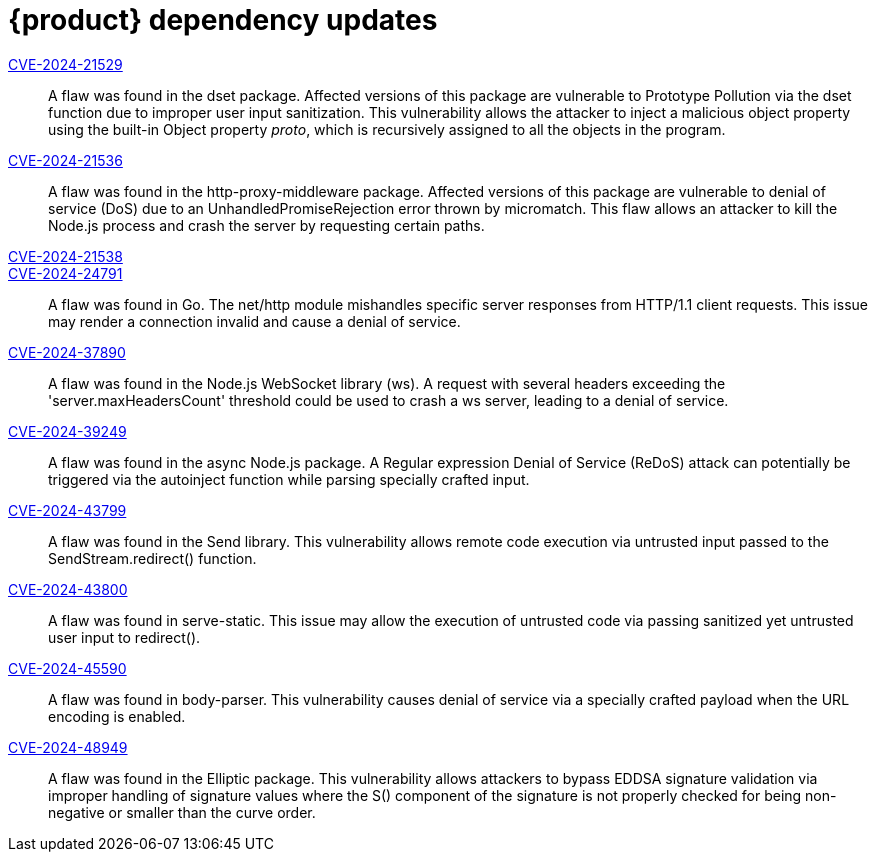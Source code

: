 = {product} dependency updates

link:https://access.redhat.com/security/cve/CVE-2024-21529[CVE-2024-21529]::
A flaw was found in the dset package. Affected versions of this package are vulnerable to Prototype Pollution via the dset function due to improper user input sanitization. This vulnerability allows the attacker to inject a malicious object property using the built-in Object property __proto__, which is recursively assigned to all the objects in the program.

link:https://access.redhat.com/security/cve/CVE-2024-21536[CVE-2024-21536]::
A flaw was found in the http-proxy-middleware package. Affected versions of this package are vulnerable to denial of service (DoS) due to an UnhandledPromiseRejection error thrown by micromatch. This flaw allows an attacker to kill the Node.js process and crash the server by requesting certain paths.

link:https://access.redhat.com/security/cve/CVE-2024-21538[CVE-2024-21538]::

link:https://access.redhat.com/security/cve/CVE-2024-24791[CVE-2024-24791]::
A flaw was found in Go. The net/http module mishandles specific server responses from HTTP/1.1 client requests. This issue may render a connection invalid and cause a denial of service.

link:https://access.redhat.com/security/cve/CVE-2024-37890[CVE-2024-37890]::
A flaw was found in the Node.js WebSocket library (ws). A request with several headers exceeding the 'server.maxHeadersCount' threshold could be used to crash a ws server, leading to a denial of service.

link:https://access.redhat.com/security/cve/CVE-2024-39249[CVE-2024-39249]::
A flaw was found in the async Node.js package. A Regular expression Denial of Service (ReDoS) attack can potentially be triggered via the autoinject function while parsing specially crafted input.

link:https://access.redhat.com/security/cve/CVE-2024-43799[CVE-2024-43799]::
A flaw was found in the Send library. This vulnerability allows remote code execution via untrusted input passed to the SendStream.redirect() function.

link:https://access.redhat.com/security/cve/CVE-2024-43800[CVE-2024-43800]::
A flaw was found in serve-static. This issue may allow the execution of untrusted code via passing sanitized yet untrusted user input to redirect().

link:https://access.redhat.com/security/cve/CVE-2024-45590[CVE-2024-45590]::
A flaw was found in body-parser. This vulnerability causes denial of service via a specially crafted payload when the URL encoding is enabled.

link:https://access.redhat.com/security/cve/CVE-2024-48949[CVE-2024-48949]::
A flaw was found in the Elliptic package. This vulnerability allows attackers to bypass EDDSA signature validation via improper handling of signature values where the S() component of the signature is not properly checked for being non-negative or smaller than the curve order.
